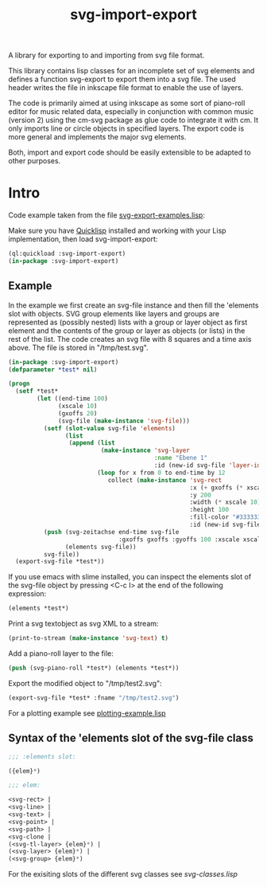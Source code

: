 #+TITLE: svg-import-export

A library for exporting to and importing from svg file format.

This library contains lisp classes for an incomplete set of svg
elements and defines a function svg-export to export them into a svg
file. The used header writes the file in inkscape file format to
enable the use of layers.

The code is primarily aimed at using inkscape as some sort of
piano-roll editor for music related data, especially in conjunction
with common music (version 2) using the cm-svg package as glue code to
integrate it with cm. It only imports line or circle objects in
specified layers. The export code is more general and implements the
major svg elements.

Both, import and export code should be easily extensible to be adapted
to other purposes.

* Intro

Code example taken from the file [[file:svg-export-examples.lisp][svg-export-examples.lisp]]:

Make sure you have [[https://www.quicklisp.org/beta/][Quicklisp]] installed and working with your Lisp implementation, then load svg-import-export:

#+BEGIN_SRC lisp
  (ql:quickload :svg-import-export)
  (in-package :svg-import-export)
#+END_SRC

** Example

In the example we first create an svg-file instance and then fill the
'elements slot with objects. SVG group elements like layers and groups
are represented as (possibly nested) lists with a group or layer
object as first element and the contents of the group or layer as
objects (or lists) in the rest of the list. The code creates an svg
file with 8 squares and a time axis above. The file is stored in
"/tmp/test.svg".

#+BEGIN_SRC lisp
  (in-package :svg-import-export)
  (defparameter *test* nil)

  (progn
    (setf *test*
          (let ((end-time 100)
                (xscale 10)
                (gxoffs 20)
                (svg-file (make-instance 'svg-file)))
            (setf (slot-value svg-file 'elements) 
                  (list
                   (append (list 
                            (make-instance 'svg-layer 
                                           :name "Ebene 1" 
                                           :id (new-id svg-file 'layer-ids)))
                           (loop for x from 0 to end-time by 12
                              collect (make-instance 'svg-rect
                                                     :x (+ gxoffs (* xscale x)) 
                                                     :y 200
                                                     :width (* xscale 10)
                                                     :height 100
                                                     :fill-color "#333333"
                                                     :id (new-id svg-file 'rect-ids))))))
            (push (svg-zeitachse end-time svg-file
                                 :gxoffs gxoffs :gyoffs 100 :xscale xscale) 
                  (elements svg-file))
            svg-file))
    (export-svg-file *test*))
#+END_SRC

If you use emacs with slime installed, you can inspect the elements
slot of the svg-file object by pressing <C-c I> at the end of the
following expression:

#+BEGIN_SRC lisp
  (elements *test*)
#+END_SRC

Print a svg textobject as svg XML to a stream:

#+BEGIN_SRC lisp
  (print-to-stream (make-instance 'svg-text) t)
#+END_SRC

Add a piano-roll layer to the file:

#+BEGIN_SRC lisp
  (push (svg-piano-roll *test*) (elements *test*))
#+END_SRC

Export the modified object to "/tmp/test2.svg":

#+BEGIN_SRC lisp
  (export-svg-file *test* :fname "/tmp/test2.svg")
#+END_SRC

For a plotting example see [[file:examples/plotting-example.lisp][plotting-example.lisp]] 

** Syntax of the 'elements slot of the svg-file class

#+BEGIN_SRC lisp
;;; :elements slot:

({elem}*)

;;; elem:

<svg-rect> | 
<svg-line> | 
<svg-text> |
<svg-point> |
<svg-path> | 
<svg-clone | 
(<svg-tl-layer> {elem}*) | 
(<svg-layer> {elem}*) | 
(<svg-group> {elem}*)
#+END_SRC

For the exisiting slots of the different svg classes see [[svg-classes.lisp]]

